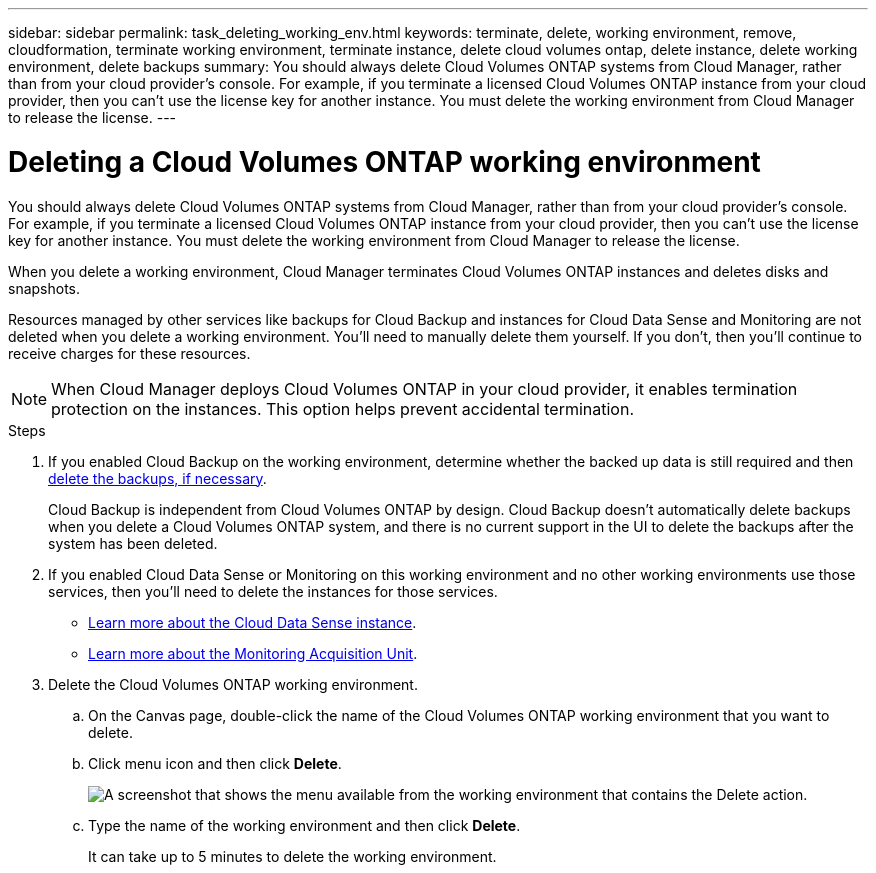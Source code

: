 ---
sidebar: sidebar
permalink: task_deleting_working_env.html
keywords: terminate, delete, working environment, remove, cloudformation, terminate working environment, terminate instance, delete cloud volumes ontap, delete instance, delete working environment, delete backups
summary: You should always delete Cloud Volumes ONTAP systems from Cloud Manager, rather than from your cloud provider's console. For example, if you terminate a licensed Cloud Volumes ONTAP instance from your cloud provider, then you can't use the license key for another instance. You must delete the working environment from Cloud Manager to release the license.
---

= Deleting a Cloud Volumes ONTAP working environment
:hardbreaks:
:nofooter:
:icons: font
:linkattrs:
:imagesdir: ./media/

[.lead]
You should always delete Cloud Volumes ONTAP systems from Cloud Manager, rather than from your cloud provider's console. For example, if you terminate a licensed Cloud Volumes ONTAP instance from your cloud provider, then you can't use the license key for another instance. You must delete the working environment from Cloud Manager to release the license.

When you delete a working environment, Cloud Manager terminates Cloud Volumes ONTAP instances and deletes disks and snapshots.

Resources managed by other services like backups for Cloud Backup and instances for Cloud Data Sense and Monitoring are not deleted when you delete a working environment. You'll need to manually delete them yourself. If you don't, then you'll continue to receive charges for these resources.

NOTE: When Cloud Manager deploys Cloud Volumes ONTAP in your cloud provider, it enables termination protection on the instances. This option helps prevent accidental termination.

.Steps

. If you enabled Cloud Backup on the working environment, determine whether the backed up data is still required and then link:task_managing_backups.html#deleting-backups[delete the backups, if necessary].
+
Cloud Backup is independent from Cloud Volumes ONTAP by design. Cloud Backup doesn’t automatically delete backups when you delete a Cloud Volumes ONTAP system, and there is no current support in the UI to delete the backups after the system has been deleted.

. If you enabled Cloud Data Sense or Monitoring on this working environment and no other working environments use those services, then you'll need to delete the instances for those services.
+
* link:concept_cloud_compliance.html#the-cloud-data-sense-instance[Learn more about the Cloud Data Sense instance].
* link:concept_monitoring.html#the-acquisition-unit[Learn more about the Monitoring Acquisition Unit].

. Delete the Cloud Volumes ONTAP working environment.

.. On the Canvas page, double-click the name of the Cloud Volumes ONTAP working environment that you want to delete.

.. Click menu icon and then click *Delete*.
+
image:screenshot_delete_cloud_volumes_ontap.gif[A screenshot that shows the menu available from the working environment that contains the Delete action.]

.. Type the name of the working environment and then click *Delete*.
+
It can take up to 5 minutes to delete the working environment.
